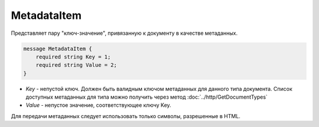 MetadataItem
============

Представляет пару "ключ-значение", привязанную к документу в качестве метаданных.

.. code-block:: protobuf

    message MetadataItem {
        required string Key = 1;
        required string Value = 2;
    }

-  *Key* - непустой ключ. Должен быть валидным ключом метаданных для данного типа документа. Список доступных метаданных для типа можно получить через метод :doc:`../http/GetDocumentTypes`
-  *Value* - непустое значение, соответствующее ключу Key.

Для передачи метаданных следует использовать только символы, разрешенные в HTML.
